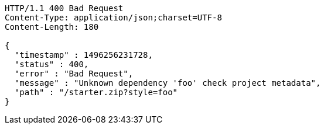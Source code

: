 [source,http,options="nowrap"]
----
HTTP/1.1 400 Bad Request
Content-Type: application/json;charset=UTF-8
Content-Length: 180

{
  "timestamp" : 1496256231728,
  "status" : 400,
  "error" : "Bad Request",
  "message" : "Unknown dependency 'foo' check project metadata",
  "path" : "/starter.zip?style=foo"
}
----